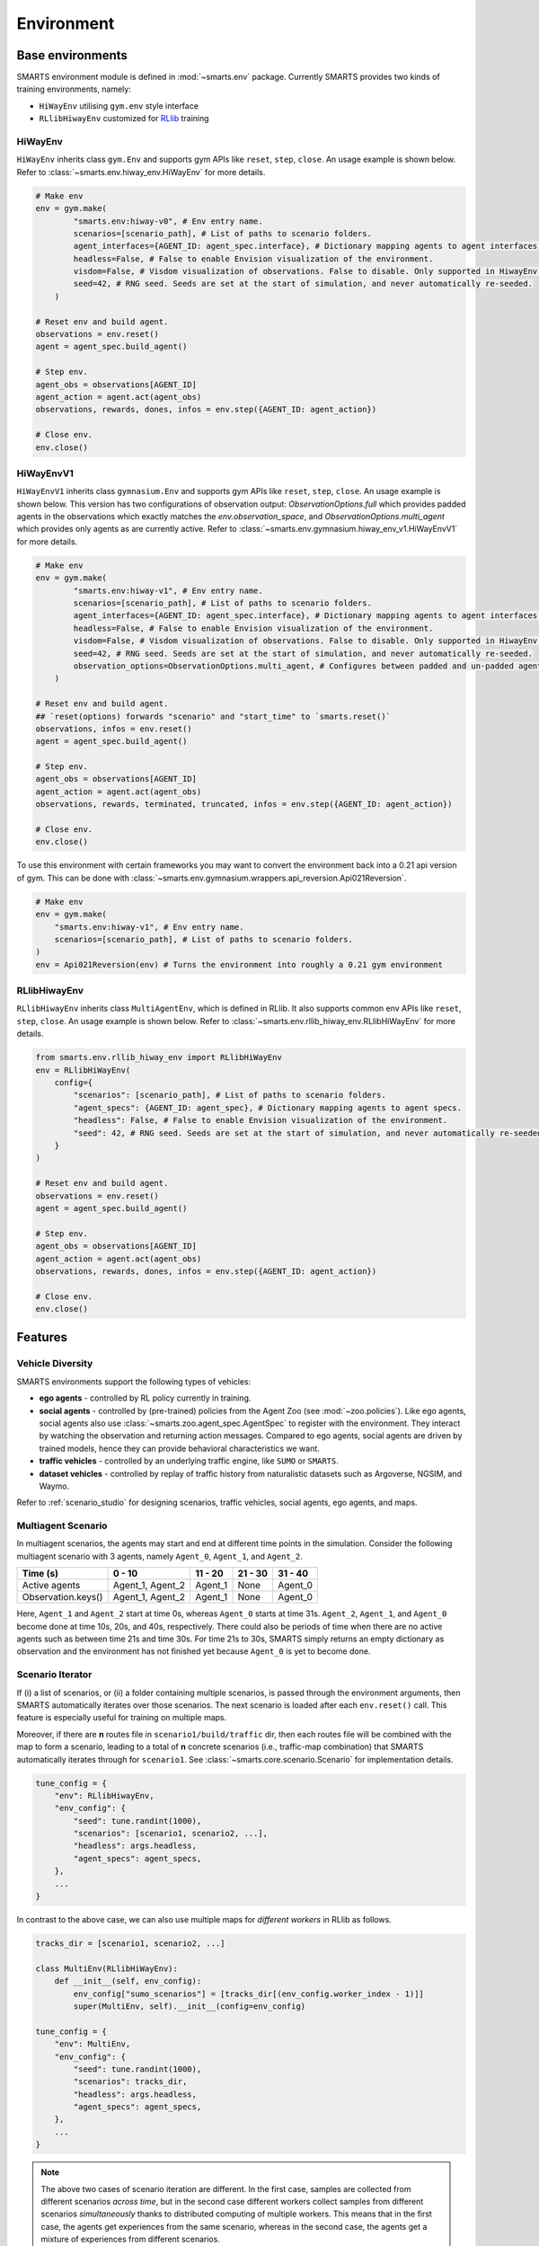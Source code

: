 .. _environment:

Environment
===========

Base environments
-----------------

SMARTS environment module is defined in :mod:`~smarts.env` package. Currently SMARTS provides two kinds of training 
environments, namely:

+ ``HiWayEnv`` utilising ``gym.env`` style interface 
+ ``RLlibHiwayEnv`` customized for `RLlib <https://docs.ray.io/en/latest/rllib/index.html>`_ training

.. image:: ../_static/env.png

HiWayEnv
^^^^^^^^

``HiWayEnv`` inherits class ``gym.Env`` and supports gym APIs like ``reset``, ``step``, ``close``. An usage example is shown below.
Refer to :class:`~smarts.env.hiway_env.HiWayEnv` for more details.

.. code-block:: python

    # Make env
    env = gym.make(
            "smarts.env:hiway-v0", # Env entry name.
            scenarios=[scenario_path], # List of paths to scenario folders.
            agent_interfaces={AGENT_ID: agent_spec.interface}, # Dictionary mapping agents to agent interfaces.
            headless=False, # False to enable Envision visualization of the environment.
            visdom=False, # Visdom visualization of observations. False to disable. Only supported in HiwayEnv.
            seed=42, # RNG seed. Seeds are set at the start of simulation, and never automatically re-seeded.
        )

    # Reset env and build agent.
    observations = env.reset()
    agent = agent_spec.build_agent()

    # Step env.
    agent_obs = observations[AGENT_ID]
    agent_action = agent.act(agent_obs)
    observations, rewards, dones, infos = env.step({AGENT_ID: agent_action})

    # Close env.
    env.close()

HiWayEnvV1
^^^^^^^^^^

``HiWayEnvV1`` inherits class ``gymnasium.Env`` and supports gym APIs like ``reset``, ``step``, ``close``. An usage example is shown below.
This version has two configurations of observation output: `ObservationOptions.full` which provides padded agents in the observations which
exactly matches the `env.observation_space`, and `ObservationOptions.multi_agent` which provides only agents as are currently active. Refer to
:class:`~smarts.env.gymnasium.hiway_env_v1.HiWayEnvV1` for more details.

.. code-block:: python

    # Make env
    env = gym.make(
            "smarts.env:hiway-v1", # Env entry name.
            scenarios=[scenario_path], # List of paths to scenario folders.
            agent_interfaces={AGENT_ID: agent_spec.interface}, # Dictionary mapping agents to agent interfaces.
            headless=False, # False to enable Envision visualization of the environment.
            visdom=False, # Visdom visualization of observations. False to disable. Only supported in HiwayEnv.
            seed=42, # RNG seed. Seeds are set at the start of simulation, and never automatically re-seeded.
            observation_options=ObservationOptions.multi_agent, # Configures between padded and un-padded agents in observations.
        )

    # Reset env and build agent.
    ## `reset(options) forwards "scenario" and "start_time" to `smarts.reset()`
    observations, infos = env.reset() 
    agent = agent_spec.build_agent()

    # Step env.
    agent_obs = observations[AGENT_ID]
    agent_action = agent.act(agent_obs)
    observations, rewards, terminated, truncated, infos = env.step({AGENT_ID: agent_action})

    # Close env.
    env.close()

To use this environment with certain frameworks you may want to convert the environment back into a 0.21 api version of gym.
This can be done with :class:`~smarts.env.gymnasium.wrappers.api_reversion.Api021Reversion`.

.. code-block:: python

    # Make env
    env = gym.make(
        "smarts.env:hiway-v1", # Env entry name.
        scenarios=[scenario_path], # List of paths to scenario folders.
    )
    env = Api021Reversion(env) # Turns the environment into roughly a 0.21 gym environment

RLlibHiwayEnv
^^^^^^^^^^^^^

``RLlibHiwayEnv`` inherits class ``MultiAgentEnv``, which is defined in RLlib. It also supports common env APIs like ``reset``, 
``step``, ``close``. An usage example is shown below. Refer to :class:`~smarts.env.rllib_hiway_env.RLlibHiWayEnv` for more details.

.. code-block:: python

    from smarts.env.rllib_hiway_env import RLlibHiWayEnv
    env = RLlibHiWayEnv(
        config={
            "scenarios": [scenario_path], # List of paths to scenario folders.
            "agent_specs": {AGENT_ID: agent_spec}, # Dictionary mapping agents to agent specs.
            "headless": False, # False to enable Envision visualization of the environment.
            "seed": 42, # RNG seed. Seeds are set at the start of simulation, and never automatically re-seeded.
        }
    )

    # Reset env and build agent.
    observations = env.reset()
    agent = agent_spec.build_agent()

    # Step env.
    agent_obs = observations[AGENT_ID]
    agent_action = agent.act(agent_obs)
    observations, rewards, dones, infos = env.step({AGENT_ID: agent_action})

    # Close env.
    env.close()

Features
--------

Vehicle Diversity
^^^^^^^^^^^^^^^^^

SMARTS environments support the following types of vehicles:

+ **ego agents** - controlled by RL policy currently in training.
+ **social agents** - controlled by (pre-trained) policies from the Agent Zoo (see :mod:`~zoo.policies`). Like ego agents, social agents also use :class:`~smarts.zoo.agent_spec.AgentSpec` to register with the environment. They interact by watching the observation and returning action messages. Compared to ego agents, social agents are driven by trained models, hence they can provide behavioral characteristics we want.
+ **traffic vehicles** - controlled by an underlying traffic engine, like ``SUMO`` or ``SMARTS``.
+ **dataset vehicles** - controlled by replay of traffic history from naturalistic datasets such as Argoverse, NGSIM, and Waymo.

Refer to :ref:`scenario_studio` for designing scenarios, traffic vehicles, social agents, ego agents, and maps.

Multiagent Scenario
^^^^^^^^^^^^^^^^^^^

In multiagent scenarios, the agents may start and end at different time points
in the simulation. Consider the following multiagent scenario with 3 agents, 
namely ``Agent_0``, ``Agent_1``, and ``Agent_2``.

.. list-table::
   :header-rows: 1

   * - Time (s)
     - 0 - 10
     - 11 - 20
     - 21 - 30
     - 31 - 40
   * - Active agents
     - Agent_1, Agent_2
     - Agent_1
     - None
     - Agent_0
   * - Observation.keys()
     - Agent_1, Agent_2
     - Agent_1
     - None
     - Agent_0

Here, ``Agent_1`` and ``Agent_2`` start at time 0s, whereas ``Agent_0`` starts
at time 31s. ``Agent_2``, ``Agent_1``, and ``Agent_0`` become done at time 10s,
20s, and 40s, respectively. There could also be periods of time when there are
no active agents such as between time 21s and time 30s. For time 21s to 30s, 
SMARTS simply returns an empty dictionary as observation and the environment
has not finished yet because ``Agent_0`` is yet to become done.

Scenario Iterator
^^^^^^^^^^^^^^^^^

If (i) a list of scenarios, or (ii) a folder containing multiple scenarios, is passed through the environment arguments, then SMARTS automatically iterates over those scenarios. The next scenario is loaded after each ``env.reset()`` call. This feature is especially useful for training on multiple maps.

Moreover, if there are **n** routes file in ``scenario1/build/traffic`` dir, then each routes file will be combined with the map to form a scenario, leading to a total of **n** concrete scenarios (i.e., traffic-map combination) that SMARTS automatically iterates through for ``scenario1``. See :class:`~smarts.core.scenario.Scenario` for implementation details.

.. code-block:: python

    tune_config = {
        "env": RLlibHiwayEnv,
        "env_config": {
            "seed": tune.randint(1000),
            "scenarios": [scenario1, scenario2, ...],
            "headless": args.headless,
            "agent_specs": agent_specs,
        },
        ...
    }

In contrast to the above case, we can also use multiple maps for *different workers* in RLlib as follows.

.. code-block:: python

    tracks_dir = [scenario1, scenario2, ...]

    class MultiEnv(RLlibHiWayEnv):
        def __init__(self, env_config):
            env_config["sumo_scenarios"] = [tracks_dir[(env_config.worker_index - 1)]]
            super(MultiEnv, self).__init__(config=env_config)

    tune_config = {
        "env": MultiEnv,
        "env_config": {
            "seed": tune.randint(1000),
            "scenarios": tracks_dir,
            "headless": args.headless,
            "agent_specs": agent_specs,
        },
        ...
    }

.. note::

    The above two cases of scenario iteration are different. In the first case, samples are collected from different scenarios *across time*, but in the second case different workers collect samples from different scenarios *simultaneously* thanks to distributed computing of multiple workers.
    This means that in the first case, the agents get experiences from the same scenario, whereas in the second case, the agents get a mixture of experiences from different scenarios.

Determinism
^^^^^^^^^^^

SMARTS simulation is deterministic. Assuming all ego and social agents produce deterministic action, then the entire simulation will play back deterministically when repeated.
